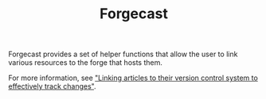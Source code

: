 #+TITLE: Forgecast

Forgecast provides a set of helper functions that allow the user to
link various resources to the forge that hosts them.

For more information, see [[file:~/projects/grtcdr.tn/posts/2022-10-08.org]["Linking articles to their version control
system to effectively track changes"]].
